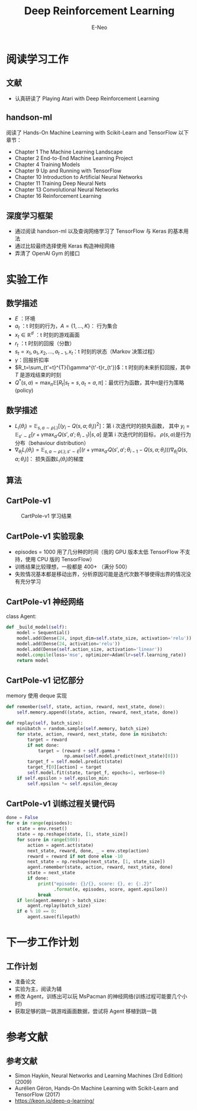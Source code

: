 #+title: Deep Reinforcement Learning
#+author: E-Neo

#+startup: beamer

#+latex_class: beamer
#+latex_class_options: [bigger]
#+latex_header: \usepackage{xeCJK}
#+latex_header: \usepackage{minted}
#+latex_header: \usepackage{algorithm}
#+latex_header: \usepackage{algorithmic}
#+latex_header: \setminted{fontsize=\scriptsize}
#+latex_header: \usepackage{color}
#+options: h:2 toc:t

#+beamer_header: \AtBeginSection[]{
#+beamer_header: \begin{frame}<beamer>\frametitle{Outline}\tableofcontents[currentsection]\end{frame}
#+beamer_header: \subsection{}
#+beamer_header: }

* 阅读学习工作
** 文献
   - 认真研读了 Playing Atari with Deep Reinforcement Learning
** handson-ml
   阅读了 Hands-On Machine Learning with Scikit-Learn and TensorFlow 以下章节：
   - Chapter 1 The Machine Learning Landscape
   - Chapter 2 End-to-End Machine Learning Project
   - Chapter 4 Training Models
   - Chapter 9 Up and Running with TensorFlow
   - Chapter 10 Introduction to Artificial Neural Networks
   - Chapter 11 Training Deep Neural Nets
   - Chapter 13 Convolutional Neural Networks
   - Chapter 16 Reinforcement Learning
** 深度学习框架
   - 通过阅读 handson-ml 以及查询网络学习了 TensorFlow 与 Keras 的基本用法
   - 通过比较最终选择使用 Keras 构造神经网络
   - 弄清了 OpenAI Gym 的接口
* 实验工作
** 数学描述
   - \(E\) ：环境
   - \(a_t\) ：t 时刻的行为，\(A=\{1,\dots,K\}\)： 行为集合
   - \(x_t \in \mathbb{R}^d\) ：t 时刻的游戏画面
   - \(r_t\) ：t 时刻的回报（分数）
   - \(s_t=x_1,a_1,x_2,\dots,a_{t-1},x_t\)：t 时刻的状态（Markov 决策过程）
   - \(\gamma\)：回报折扣率
   - \(R_t=\sum_{t'=t}^{T}{\gamma^{t'-t}r_{t'}}\)：t 时刻的未来折扣回报，其中 \(T\) 是游戏结束的时刻
   - \(Q^{\ast}(s,a)=\max_{\pi}{\mathbb{E}[R_t|s_t=s, a_t=a, \pi]}\)：最优行为函数，其中\(\pi\)是行为策略(policy)
** 数学描述
   - \(L_i(\theta_i)=\mathbb{E}_{s,a\sim\rho(.)}[(y_i - Q(s,a;\theta_i))^2]\)：第 i 次迭代时的损失函数，
     其中 \(y_i=\mathbb{E}_{s'\sim E}[r+\gamma\max_{a'}{Q(s',a';\theta_{i-1})}|s,a]\) 是第 i 次迭代时的目标，
     \(\rho(s,a)\)是行为分布（behaviour distribution）
   - \(\nabla_{\theta_i}{L_i(\theta_i)}=\mathbb{E}_{s,a\sim\rho(.);s'\sim E}[(r+\gamma\max_{a'}{Q(s',a';\theta_{i-1}-Q(s,a;\theta_i))})\nabla_{\theta_i}{Q(s,a;\theta_i)}]\)：
     损失函数\(L_i(\theta_i)\)的梯度
** 算法
   \begin{algorithm}[H]
   \caption{Deep Q-learning with Experience Replay}
   \scriptsize
   \begin{algorithmic}
   \STATE Initialize replay memory \(D\) to capacity \(N\)
   \STATE Initialize action-value function \(Q\) with random weights
   \FOR{\(\texttt{episode}=1\) \TO \(M\)}
     \STATE Initialize sequence \(s_1=\{x_1\}\) and preprocessed sequenced \(\phi_1=\phi(s_1)\)
     \FOR{\(t=1\) \TO \(T\)}
       \STATE With probability \(\epsilon\) select a random action \(a_t\)
       \STATE otherwise select \(a_t=\max_{a}{Q^{\ast}(\phi(s_t),a;\theta)}\)
       \STATE Execute action \(a_t\) in emulator and observe reward \(r_t\) and image \(x_{t+1}\)
       \STATE Set \(s_{t+1}=s_t,a_t,x_{t+1}\) and preprocess \(\phi_{t+1}=\phi(s_{t+1})\)
       \STATE Store transition \((\phi_t,a_t,r_t,\phi_{t+1})\) in \(D\)
       \STATE Sample random minibatch of transitions \((\phi_j,a_j,r_j,\phi_{j+1})\) from \(D\)
       \STATE Set \( y_i=
                     \begin{cases}
                     r_j & \quad \text{for terminal }\phi_{j+1}\\
                     r_j+\gamma\max_{a'}{Q(\phi_{j+1},a_j;\theta)} & \quad \text{for non-terminal }\phi_{j+1}
                     \end{cases}
                  \)
       \STATE Perform a gradient descent step on \((y_i-Q(\phi_i,a_j;\theta))^2\)
     \ENDFOR
   \ENDFOR
   \end{algorithmic}
   \end{algorithm}
** CartPole-v1
   #+caption: CartPole-v1 学习结果
   [[file:img/Screenshot_20180412_201548.png]]
** CartPole-v1 实验现象
   - episodes = 1000 用了几分种的时间（我的 GPU 版本太低 TensorFlow 不支持，使用 CPU 版的 TensorFlow）
   - 训练结果比较理想，一般都是 400+ （满分 500）
   - 失败情况基本都是移动出界，分析原因可能是迭代次数不够使得出界的情况没有充分学习
** CartPole-v1 神经网络
   class Agent:
   #+begin_src python
    def _build_model(self):
        model = Sequential()
        model.add(Dense(24, input_dim=self.state_size, activation='relu'))
        model.add(Dense(24, activation='relu'))
        model.add(Dense(self.action_size, activation='linear'))
        model.compile(loss='mse', optimizer=Adam(lr=self.learning_rate))
        return model
   #+end_src
** CartPole-v1 记忆部分
   memory 使用 deque 实现
   #+begin_src python
    def remember(self, state, action, reward, next_state, done):
        self.memory.append((state, action, reward, next_state, done))

    def replay(self, batch_size):
        minibatch = random.sample(self.memory, batch_size)
        for state, action, reward, next_state, done in minibatch:
            target = reward
            if not done:
                target = (reward + self.gamma *
                          np.amax(self.model.predict(next_state)[0]))
            target_f = self.model.predict(state)
            target_f[0][action] = target
            self.model.fit(state, target_f, epochs=1, verbose=0)
        if self.epsilon > self.epsilon_min:
            self.epsilon *= self.epsilon_decay
   #+end_src
** CartPole-v1 训练过程关键代码
   #+begin_src python
    done = False
    for e in range(episodes):
        state = env.reset()
        state = np.reshape(state, [1, state_size])
        for score in range(500):
            action = agent.act(state)
            next_state, reward, done, _ = env.step(action)
            reward = reward if not done else -10
            next_state = np.reshape(next_state, [1, state_size])
            agent.remember(state, action, reward, next_state, done)
            state = next_state
            if done:
                print("episode: {}/{}, score: {}, e: {:.2}"
                      .format(e, episodes, score, agent.epsilon))
                break
        if len(agent.memory) > batch_size:
            agent.replay(batch_size)
        if e % 10 == 0:
            agent.save(filepath)
   #+end_src
* 下一步工作计划
** 工作计划
   - 准备论文
   - 实验为主，阅读为辅
   - 修改 Agent，训练出可以玩 MsPacman 的神经网络(训练过程可能要几个小时)
   - 获取足够的跳一跳游戏画面数据，尝试将 Agent 移植到跳一跳
* 参考文献
** 参考文献
   - Simon Haykin, Neural Networks and Learning Machines (3rd Edition) (2009)
   - Aurélien Géron, Hands-On Machine Learning with Scikit-Learn and TensorFlow (2017)
   - https://keon.io/deep-q-learning/
